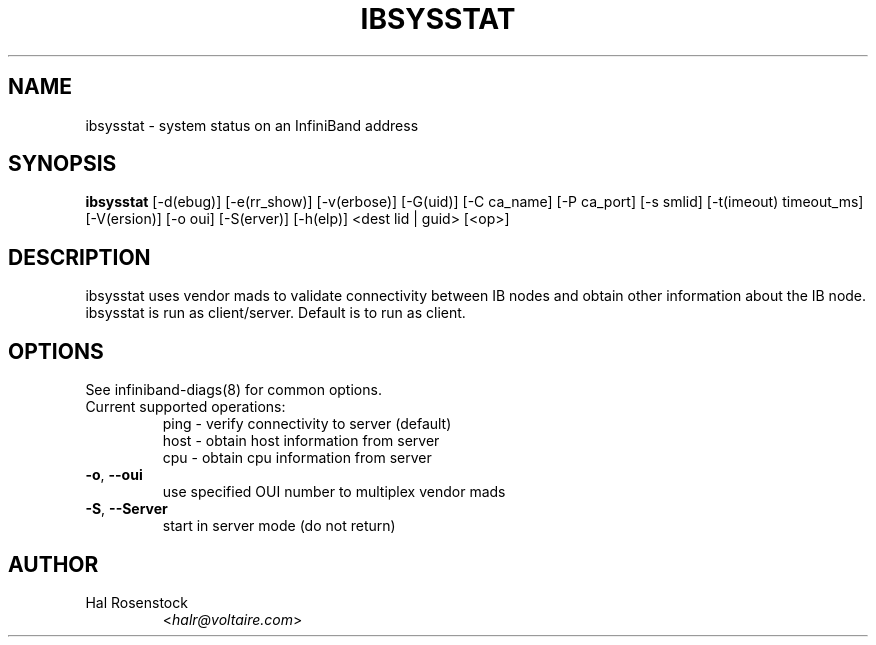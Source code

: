 .TH IBSYSSTAT 8 "August 11, 2006" "OpenIB" "OpenIB Diagnostics"

.SH NAME
ibsysstat \- system status on an InfiniBand address

.SH SYNOPSIS
.B ibsysstat
[\-d(ebug)] [\-e(rr_show)] [\-v(erbose)] [\-G(uid)]
[\-C ca_name] [\-P ca_port] [\-s smlid] [\-t(imeout) timeout_ms]
[\-V(ersion)] [\-o oui] [\-S(erver)] [\-h(elp)] <dest lid | guid> [<op>]

.SH DESCRIPTION
.PP
ibsysstat uses vendor mads to validate connectivity between IB nodes
and obtain other information about the IB node. ibsysstat is run as
client/server. Default is to run as client.

.SH OPTIONS

.PP
See infiniband-diags(8) for common options.

.PP
.TP
Current supported operations:
 ping \- verify connectivity to server (default)
 host \- obtain host information from server
 cpu  \- obtain cpu information from server
.TP
\fB\-o\fR, \fB\-\-oui\fR
use specified OUI number to multiplex vendor mads
.TP
\fB\-S\fR, \fB\-\-Server\fR
start in server mode (do not return)


.SH AUTHOR
.TP
Hal Rosenstock
.RI < halr@voltaire.com >
